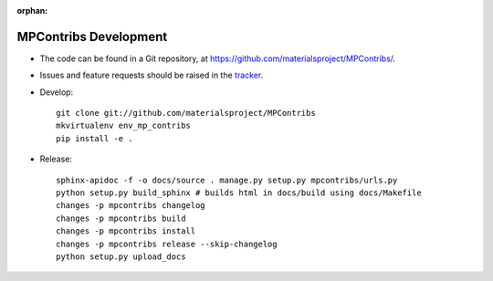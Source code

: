 :orphan:

MPContribs Development
======================

* The code can be found in a Git repository, at
  https://github.com/materialsproject/MPContribs/.
* Issues and feature requests should be raised in the `tracker
  <https://github.com/materialsproject/MPContribs/issues>`_.
* Develop::

     git clone git://github.com/materialsproject/MPContribs
     mkvirtualenv env_mp_contribs
     pip install -e .

* Release::

     sphinx-apidoc -f -o docs/source . manage.py setup.py mpcontribs/urls.py
     python setup.py build_sphinx # builds html in docs/build using docs/Makefile
     changes -p mpcontribs changelog
     changes -p mpcontribs build
     changes -p mpcontribs install
     changes -p mpcontribs release --skip-changelog
     python setup.py upload_docs
